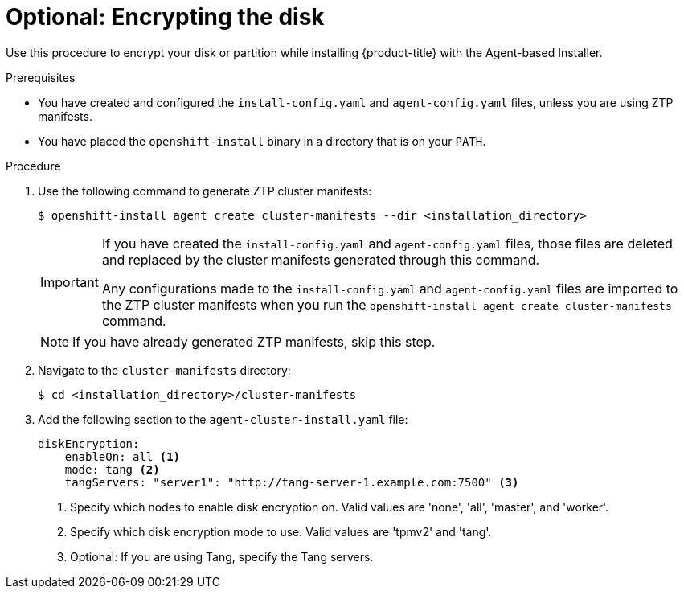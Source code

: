 // Module included in the following assemblies:
//
// * installing/installing-with-agent-based-installer/installing-with-agent-based-installer.adoc

:_mod-docs-content-type: PROCEDURE
[id="installing-ocp-agent-encrypt_{context}"]
= Optional: Encrypting the disk

Use this procedure to encrypt your disk or partition while installing {product-title} with the Agent-based Installer.

.Prerequisites

* You have created and configured the `install-config.yaml` and `agent-config.yaml` files, unless you are using ZTP manifests.

* You have placed the `openshift-install` binary in a directory that is on your `PATH`.

.Procedure

. Use the following command to generate ZTP cluster manifests:
+
[source,terminal]
----
$ openshift-install agent create cluster-manifests --dir <installation_directory>
----
+
[IMPORTANT]
====
If you have created the `install-config.yaml` and `agent-config.yaml` files, those files are deleted and replaced by the cluster manifests generated through this command.

Any configurations made to the `install-config.yaml` and `agent-config.yaml` files are imported to the ZTP cluster manifests when you run the `openshift-install agent create cluster-manifests` command.
====
+
[NOTE]
====
If you have already generated ZTP manifests, skip this step.
====

. Navigate to the `cluster-manifests` directory:
+
[source,terminal]
----
$ cd <installation_directory>/cluster-manifests
----

. Add the following section to the `agent-cluster-install.yaml` file:
+
[source,yaml]
----
diskEncryption:
    enableOn: all <1>
    mode: tang <2>
    tangServers: "server1": "http://tang-server-1.example.com:7500" <3>
----
<1> Specify which nodes to enable disk encryption on. Valid values are 'none', 'all', 'master', and 'worker'.
<2> Specify which disk encryption mode to use. Valid values are 'tpmv2' and 'tang'.
<3> Optional: If you are using Tang, specify the Tang servers.